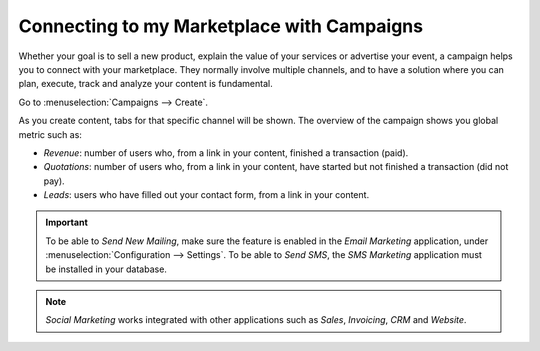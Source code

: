 ===========================================
Connecting to my Marketplace with Campaigns
===========================================

Whether your goal is to sell a new product, explain the value of your services or advertise your
event, a campaign helps you to connect with your marketplace. They normally involve multiple
channels, and to have a solution where you can plan, execute, track and analyze your content
is fundamental.

Go to :menuselection:`Campaigns --> Create`.

.. image:: media/create_campaign.png
   :align: center
   :alt: Click on create to start a campaign in Odoo Social Marketing

As you create content, tabs for that specific channel will be shown. The overview of the campaign
shows you global metric such as:

- *Revenue*: number of users who, from a link in your content, finished a transaction (paid).
- *Quotations*: number of users who, from a link in your content, have started but not finished a
  transaction (did not pay).
- *Leads*: users who have filled out your contact form, from a link in your content.

.. important::
   To be able to *Send New Mailing*, make sure the feature is enabled in the *Email Marketing*
   application, under :menuselection:`Configuration --> Settings`.
   To be able to *Send SMS*, the *SMS Marketing* application must be installed in your database.

.. note::
   *Social Marketing* works integrated with other applications such as *Sales*,
   *Invoicing*, *CRM* and *Website*.

.. seealso::
   - :doc:`./push_notifications`
   - :doc:`./manage_social`

